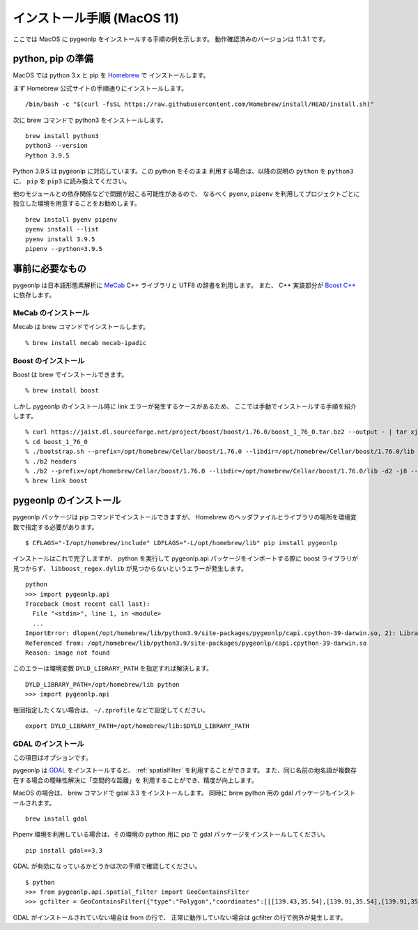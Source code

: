 .. _install_pygeonlp_macos:

インストール手順 (MacOS 11)
===========================

ここでは MacOS に pygeonlp をインストールする手順の例を示します。
動作確認済みのバージョンは 11.3.1 です。

python, pip の準備
------------------

MacOS では python 3.x と pip を `Homebrew <https://brew.sh/index_ja>`_ で
インストールします。 

まず Homebrew 公式サイトの手順通りにインストールします。 ::

  /bin/bash -c "$(curl -fsSL https://raw.githubusercontent.com/Homebrew/install/HEAD/install.sh)"

次に brew コマンドで python3 をインストールします。 ::

  brew install python3
  python3 --version
  Python 3.9.5

Python 3.9.5 は pygeonlp に対応しています。この python をそのまま
利用する場合は、以降の説明の ``python`` を ``python3`` に、
``pip`` を ``pip3`` に読み換えてください。

他のモジュールとの依存関係などで問題が起こる可能性があるので、
なるべく ``pyenv``, ``pipenv`` を利用してプロジェクトごとに
独立した環境を用意することをお勧めします。 ::

  brew install pyenv pipenv
  pyenv install --list
  pyenv install 3.9.5
  pipenv --python=3.9.5

事前に必要なもの
----------------

pygeonlp は日本語形態素解析に `MeCab <https://taku910.github.io/mecab/>`_ 
C++ ライブラリと UTF8 の辞書を利用します。
また、 C++ 実装部分が `Boost C++ <https://www.boost.org/>`_ に依存します。

MeCab のインストール
++++++++++++++++++++

Mecab は brew コマンドでインストールします。 ::

  % brew install mecab mecab-ipadic

Boost のインストール
++++++++++++++++++++

Boost は brew でインストールできます。 ::

  % brew install boost

しかし pygeonlp のインストール時に link エラーが発生するケースがあるため、
ここでは手動でインストールする手順を紹介します。 ::

  % curl https://jaist.dl.sourceforge.net/project/boost/boost/1.76.0/boost_1_76_0.tar.bz2 --output - | tar xj
  % cd boost_1_76_0
  % ./bootstrap.sh --prefix=/opt/homebrew/Cellar/boost/1.76.0 --libdir=/opt/homebrew/Cellar/boost/1.76.0/lib --with-icu=/opt/homebrew/opt/icu4c --without-libraries=python,mpi
  % ./b2 headers 
  % ./b2 --prefix=/opt/homebrew/Cellar/boost/1.76.0 --libdir=/opt/homebrew/Cellar/boost/1.76.0/lib -d2 -j8 --layout=tagged-1.66 -sNO_LZMA=1 -sNO_ZSTD=1 install threading=multi,single link=shared,static
  % brew link boost

pygeonlp のインストール
-----------------------

pygeonlp パッケージは pip コマンドでインストールできますが、
Homebrew のヘッダファイルとライブラリの場所を環境変数で指定する必要があります。 ::

  $ CFLAGS="-I/opt/homebrew/include" LDFLAGS="-L/opt/homebrew/lib" pip install pygeonlp

インストールはこれで完了しますが、 python を実行して pygeonlp.api
パッケージをインポートする際に boost ライブラリが見つからず、
``libboost_regex.dylib`` が見つからないというエラーが発生します。 ::

  python
  >>> import pygeonlp.api
  Traceback (most recent call last):
    File "<stdin>", line 1, in <module>
    ...
  ImportError: dlopen(/opt/homebrew/lib/python3.9/site-packages/pygeonlp/capi.cpython-39-darwin.so, 2): Library not loaded: @rpath/libboost_regex-mt.dylib
  Referenced from: /opt/homebrew/lib/python3.9/site-packages/pygeonlp/capi.cpython-39-darwin.so
  Reason: image not found

このエラーは環境変数 ``DYLD_LIBRARY_PATH`` を指定すれば解決します。 ::

  DYLD_LIBRARY_PATH=/opt/homebrew/lib python
  >>> import pygeonlp.api

毎回指定したくない場合は、 ``~/.zprofile`` などで設定してください。 ::

  export DYLD_LIBRARY_PATH=/opt/homebrew/lib:$DYLD_LIBRARY_PATH


GDAL のインストール
+++++++++++++++++++

この項目はオプションです。

pygeonlp は `GDAL <https://pypi.org/project/GDAL/>`_ をインストールすると、
:ref:`spatialfilter` を利用することができます。
また、同じ名前の地名語が複数存在する場合の曖昧性解決に「空間的な距離」を
利用することができ、精度が向上します。

MacOS の場合は、 brew コマンドで gdal 3.3 をインストールします。
同時に brew python 用の gdal パッケージもインストールされます。 ::

  brew install gdal

Pipenv 環境を利用している場合は、その環境の python 用に
pip で gdal パッケージをインストールしてください。 ::

  pip install gdal==3.3

GDAL が有効になっているかどうかは次の手順で確認してください。 ::

  $ python
  >>> from pygeonlp.api.spatial_filter import GeoContainsFilter
  >>> gcfilter = GeoContainsFilter({"type":"Polygon","coordinates":[[[139.43,35.54],[139.91,35.54],[139.91,35.83],[139.43,35.83],[139.43,35.54]]]})

GDAL がインストールされていない場合は from の行で、
正常に動作していない場合は gcfilter の行で例外が発生します。
